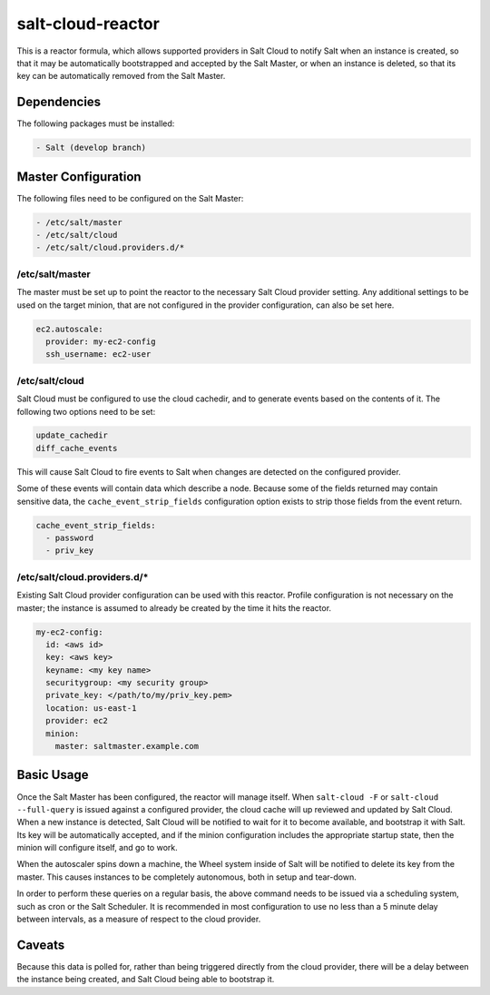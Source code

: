 salt-cloud-reactor
==================

This is a reactor formula, which allows supported providers in Salt Cloud to
notify Salt when an instance is created, so that it may be automatically
bootstrapped and accepted by the Salt Master, or when an instance is deleted,
so that its key can be automatically removed from the Salt Master.


Dependencies
------------
The following packages must be installed:

.. code-block:: yaml

    - Salt (develop branch)


Master Configuration
--------------------
The following files need to be configured on the Salt Master:

.. code-block:: yaml

    - /etc/salt/master
    - /etc/salt/cloud
    - /etc/salt/cloud.providers.d/*


/etc/salt/master
~~~~~~~~~~~~~~~~

The master must be set up to point the reactor to the necessary Salt Cloud
provider setting. Any additional settings to be used on the target minion, that
are not configured in the provider configuration, can also be set here.

.. code-block:: yaml

    ec2.autoscale:
      provider: my-ec2-config
      ssh_username: ec2-user


/etc/salt/cloud
~~~~~~~~~~~~~~~

Salt Cloud must be configured to use the cloud cachedir, and to generate events
based on the contents of it. The following two options need to be set:

.. code-block:: yaml

    update_cachedir
    diff_cache_events

This will cause Salt Cloud to fire events to Salt when changes are detected on
the configured provider.

Some of these events will contain data which describe a node. Because some of
the fields returned may contain sensitive data, the ``cache_event_strip_fields``
configuration option exists to strip those fields from the event return.

.. code-block:: yaml

    cache_event_strip_fields:
      - password
      - priv_key


/etc/salt/cloud.providers.d/*
~~~~~~~~~~~~~~~~~~~~~~~~~~~~~
Existing Salt Cloud provider configuration can be used with this reactor.
Profile configuration is not necessary on the master; the instance is assumed
to already be created by the time it hits the reactor.

.. code-block:: yaml

    my-ec2-config:
      id: <aws id>
      key: <aws key>
      keyname: <my key name>
      securitygroup: <my security group>
      private_key: </path/to/my/priv_key.pem>
      location: us-east-1
      provider: ec2
      minion:
        master: saltmaster.example.com


Basic Usage
-----------
Once the Salt Master has been configured, the reactor will manage itself. When
``salt-cloud -F`` or ``salt-cloud --full-query`` is issued against a configured
provider, the cloud cache will up reviewed and updated by Salt Cloud. When a
new instance is detected, Salt Cloud will be notified to wait for it to become
available, and bootstrap it with Salt. Its key will be automatically accepted,
and if the minion configuration includes the appropriate startup state, then
the minion will configure itself, and go to work.

When the autoscaler spins down a machine, the Wheel system inside of Salt will
be notified to delete its key from the master. This causes instances to be
completely autonomous, both in setup and tear-down.

In order to perform these queries on a regular basis, the above command needs
to be issued via a scheduling system, such as cron or the Salt Scheduler. It is
recommended in most configuration to use no less than a 5 minute delay between
intervals, as a measure of respect to the cloud provider.

Caveats
-------
Because this data is polled for, rather than being triggered directly from the
cloud provider, there will be a delay between the instance being created, and
Salt Cloud being able to bootstrap it.
